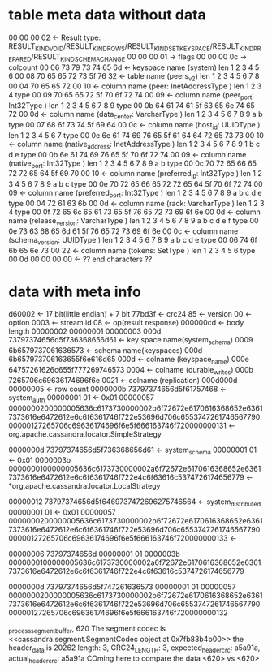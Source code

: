 

* table meta data without data
 00 00 00 02                                                   <- Result type: RESULT_KIND_VOID/RESULT_KIND_ROWS/RESULT_KIND_SET_KEYSPACE/RESULT_KIND_PREPARED/RESULT_KIND_SCHEMA_CHANGE
 00 00 00 01 -> flags
 00 00 00 0c -> colcount
 00 06 73 79 73 74 65 6d                                       <- keyspace name (system)
 len    1  2  3  4  5  6
 00 08 70 65 65 72 73 5f 76 32                                 <- table name    (peers_v2)
 len    1  2  3  4  5  6  7  8
 00 04 70 65 65 72                                     00 10   <- column name   (peer:            InetAddressType )
 len    1  2  3  4                                     type
 00 09 70 65 65 72 5f 70 6f 72 74                      00 09   <- column name   (peer_port:       Int32Type       )
 len    1  2  3  4  5  6  7  8  9                      type
 00 0b 64 61 74 61 5f 63 65 6e 74 65 72                00 0d   <- column name   (data_center:     VarcharType     )
 len    1  2  3  4  5  6  7  8  9  a  b                type
 00 07 68 6f 73 74 5f 69 64                            00 0c   <- column name   (host_id:         UUIDType        )
 len    1  2  3  4  5  6  7                            type
 00 0e 6e 61 74 69 76 65 5f 61 64 64 72 65 73 73       00 10   <- column name   (native_address:  InetAddressType )
 len    1  2  3  4  5  6  7  8  9  1  b  c  d  e       type
 00 0b 6e 61 74 69 76 65 5f 70 6f 72 74                00 09   <- column name   (native_port:     Int32Type       )
 len    1  2  3  4  5  6  7  8  9  a  b                type
 00 0c 70 72 65 66 65 72 72 65 64 5f 69 70             00 10   <- column name   (preferred_ip:    Int32Type       )
 len    1  2  3  4  5  6  7  8  9  a  b  c             type
 00 0e 70 72 65 66 65 72 72 65 64 5f 70 6f 72 74       00 09   <- column name   (preferred_port:  Int32Type       )
 len    1  2  3  4  5  6  7  8  9  a  b  c  d  e       type
 00 04 72 61 63 6b                                     00 0d   <- column name   (rack:            VarcharType     )
 len    1  2  3  4                                     type
 00 0f 72 65 6c 65 61 73 65 5f 76 65 72 73 69 6f 6e    00 0d   <- column name   (release_version: VarcharType     )
 len    1  2  3  4  5  6  7  8  9  a  b  c  d  e  f    type
 00 0e 73 63 68 65 6d 61 5f 76 65 72 73 69 6f 6e       00 0c   <- column name   (schema_version:  UUIDType        )
 len    1  2  3  4  5  6  7  8  9  a  b  c  d  e       type
 00 06 74 6f 6b 65 6e 73                               00 22   <- column name   (tokens:          SetType         )
 len    1  2  3  4  5  6                               type
 00 0d 00 00 00 00                                             <- ?? end characters ??

* data with meta info
d60002                                   <- 17 bit(little endian) + 7 bit
77bd3f                                   <- crc24
85                                       <- version
00                                       <- option
0003                                     <- stream id
08                                       <- op(result response)
000000cd                                 <- body length
00000002
00000001
00000003
000d 73797374656d5f736368656d61          <- key space name(system_schema)
0009 6b6579737061636573                  <- schema name(keyspaces)
000d 6b657973706163655f6e616d65 000d     <- colname (keyspace_name)
000e 64757261626c655f777269746573 0004   <- colname (durable_writes)
000b 7265706c69636174696f6e 0021         <- colname (replication)
000d000d 
00000005                 <- row count 
0000000b 73797374656d5f61757468          <- system_auth
00000001 01                              <- 0x01
00000057 0000000200000005636c6173730000002b6f72672e6170616368652e63617373616e6472612e6c6f6361746f722e53696d706c655374726174656779000000127265706c69636174696f6e5f666163746f720000000131  <- org.apache.cassandra.locator.SimpleStrategy

0000000d 73797374656d5f736368656d61      <- system_schema
00000001 01                              <- 0x01
0000003b 0000000100000005636c6173730000002a6f72672e6170616368652e63617373616e6472612e6c6f6361746f722e4c6f63616c5374726174656779     <- *org.apache.cassandra.locator.LocalStrategy

00000012 73797374656d5f6469737472696275746564     <- system_distributed 
00000001 01                                       <- 0x01
00000057 0000000200000005636c6173730000002b6f72672e6170616368652e63617373616e6472612e6c6f6361746f722e53696d706c655374726174656779000000127265706c69636174696f6e5f666163746f720000000133   <- 

00000006 73797374656d
00000001 01
0000003b 0000000100000005636c6173730000002a6f72672e6170616368652e63617373616e6472612e6c6f6361746f722e4c6f63616c5374726174656779

0000000d 73797374656d5f747261636573
00000001 01
00000057 0000000200000005636c6173730000002b6f72672e6170616368652e63617373616e6472612e6c6f6361746f722e53696d706c655374726174656779000000127265706c69636174696f6e5f666163746f720000000132


 _process_segment_buffer, 620
 The segment codec is <<cassandra.segment.SegmentCodec object at 0x7fb83b4b00>>
 the header_data is 20262 length: 3, CRC24_LENGTH: 3, expected_header_crc: a5a91a, actual_header_crc: a5a91a
 COming here to compare the data <620> vs <620>
